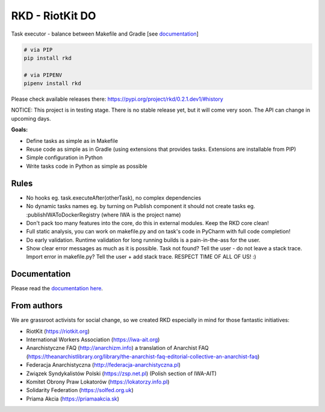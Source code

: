 RKD - RiotKit DO
================

.. image:: https://api.travis-ci.com/riotkit-org/riotkit-do.svg?branch=master

Task executor - balance between Makefile and Gradle [see documentation_]

.. image:: docs/makefile.png

.. code:: bash

    # via PIP
    pip install rkd

    # via PIPENV
    pipenv install rkd

Please check available releases there: https://pypi.org/project/rkd/0.2.1.dev1/#history

NOTICE: This project is in testing stage. There is no stable release yet, but it will come very soon. The API can change in upcoming days.

**Goals:**

- Define tasks as simple as in Makefile
- Reuse code as simple as in Gradle (using extensions that provides tasks. Extensions are installable from PIP)
- Simple configuration in Python
- Write tasks code in Python as simple as possible

Rules
-----

-  No hooks eg. task.executeAfter(otherTask), no complex dependencies
-  No dynamic tasks names eg. by turning on Publish component it should
   not create tasks eg. :publishIWAToDockerRegistry (where IWA is the
   project name)
-  Don't pack too many features into the core, do this in external modules. Keep the RKD core clean!
-  Full static analysis, you can work on makefile.py and on task's code in PyCharm with full code completion!
-  Do early validation. Runtime validation for long running builds is a pain-in-the-ass for the user.
-  Show clear error messages as much as it is possible. Task not found? Tell the user - do not leave a stack trace. Import error in makefile.py? Tell the user + add stack trace. RESPECT TIME OF ALL OF US! :)

Documentation
-------------

Please read the documentation_ here_.

.. _documentation: https://riotkit-do.readthedocs.io/en/latest/
.. _here: https://riotkit-do.readthedocs.io/en/latest/

From authors
------------

We are grassroot activists for social change, so we created RKD especially in mind for those fantastic initiatives:

- RiotKit (https://riotkit.org)
- International Workers Association (https://iwa-ait.org)
- Anarchistyczne FAQ (http://anarchizm.info) a translation of Anarchist FAQ (https://theanarchistlibrary.org/library/the-anarchist-faq-editorial-collective-an-anarchist-faq)
- Federacja Anarchistyczna (http://federacja-anarchistyczna.pl)
- Związek Syndykalistów Polski (https://zsp.net.pl) (Polish section of IWA-AIT)
- Komitet Obrony Praw Lokatorów (https://lokatorzy.info.pl)
- Solidarity Federation (https://solfed.org.uk)
- Priama Akcia (https://priamaakcia.sk)
